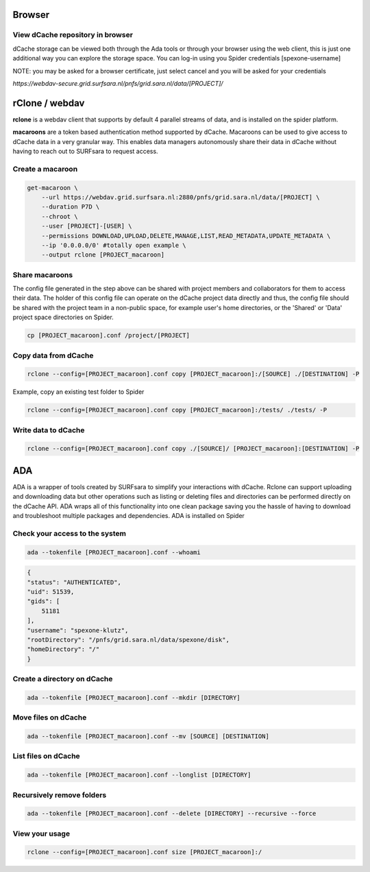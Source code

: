 .. _ada-interface:


=============
Browser
=============

View dCache repository in browser
=================================

dCache storage can be viewed both through the Ada tools or through your browser using the web client, this is just one additional way you can explore the storage space. You can log-in using you Spider credentials [spexone-username]

NOTE: you may be asked for a browser certificate, just select cancel and you will be asked for your credentials

`https://webdav-secure.grid.surfsara.nl/pnfs/grid.sara.nl/data/[PROJECT]/`

===============
rClone / webdav
===============

**rclone** is a webdav client that supports by default 4 parallel streams of data, and is installed on the spider platform. 

**macaroons** are a token based authentication method supported by dCache. Macaroons can be used to give access to dCache data in a very granular way. This enables data managers autonomously share their data in dCache without having to reach out to SURFsara to request access. 

Create a macaroon
=================

.. code-block:: bash

    get-macaroon \ 
        --url https://webdav.grid.surfsara.nl:2880/pnfs/grid.sara.nl/data/[PROJECT] \
        --duration P7D \ 
        --chroot \ 
        --user [PROJECT]-[USER] \ 
        --permissions DOWNLOAD,UPLOAD,DELETE,MANAGE,LIST,READ_METADATA,UPDATE_METADATA \
        --ip '0.0.0.0/0' #totally open example \
        --output rclone [PROJECT_macaroon]



Share macaroons
===============

The config file generated in the step above can be shared with project members and collaborators for them to access their data. The holder of this config file can operate on the dCache project data directly and thus, the config file should be shared with the project team in a non-public space, for example user's home directories, or the 'Shared' or 'Data' project space directories on Spider.

.. code-block:: bash

    cp [PROJECT_macaroon].conf /project/[PROJECT]


Copy data from dCache
=====================

.. code-block:: bash

    rclone --config=[PROJECT_macaroon].conf copy [PROJECT_macaroon]:/[SOURCE] ./[DESTINATION] -P

Example, copy an existing test folder to Spider

.. code-block:: bash

    rclone --config=[PROJECT_macaroon].conf copy [PROJECT_macaroon]:/tests/ ./tests/ -P


Write data to dCache
===================

.. code-block:: bash

    rclone --config=[PROJECT_macaroon].conf copy ./[SOURCE]/ [PROJECT_macaroon]:[DESTINATION] -P
===
ADA
===

ADA is a wrapper of tools created by SURFsara to simplify your interactions with dCache. Rclone can support uploading and downloading data but other operations such as listing or deleting files and directories can be performed directly on the dCache API. ADA wraps all of this functionality into one clean package saving you the hassle of having to download and troubleshoot multiple packages and dependencies. ADA is installed on Spider

Check your access to the system
===============================

.. code-block:: bash

    ada --tokenfile [PROJECT_macaroon].conf --whoami

.. code-block:: json

    {
    "status": "AUTHENTICATED",
    "uid": 51539,
    "gids": [
        51181
    ],
    "username": "spexone-klutz",
    "rootDirectory": "/pnfs/grid.sara.nl/data/spexone/disk",
    "homeDirectory": "/"
    }


Create a directory on dCache
=============

.. code-block:: bash

    ada --tokenfile [PROJECT_macaroon].conf --mkdir [DIRECTORY]


Move files on dCache
=============

.. code-block:: bash

    ada --tokenfile [PROJECT_macaroon].conf --mv [SOURCE] [DESTINATION]

List files on dCache
=============

.. code-block:: bash

    ada --tokenfile [PROJECT_macaroon].conf --longlist [DIRECTORY]

Recursively remove folders 
=============

.. code-block:: bash

    ada --tokenfile [PROJECT_macaroon].conf --delete [DIRECTORY] --recursive --force

View your usage
===============

.. code-block:: bash

    rclone --config=[PROJECT_macaroon].conf size [PROJECT_macaroon]:/